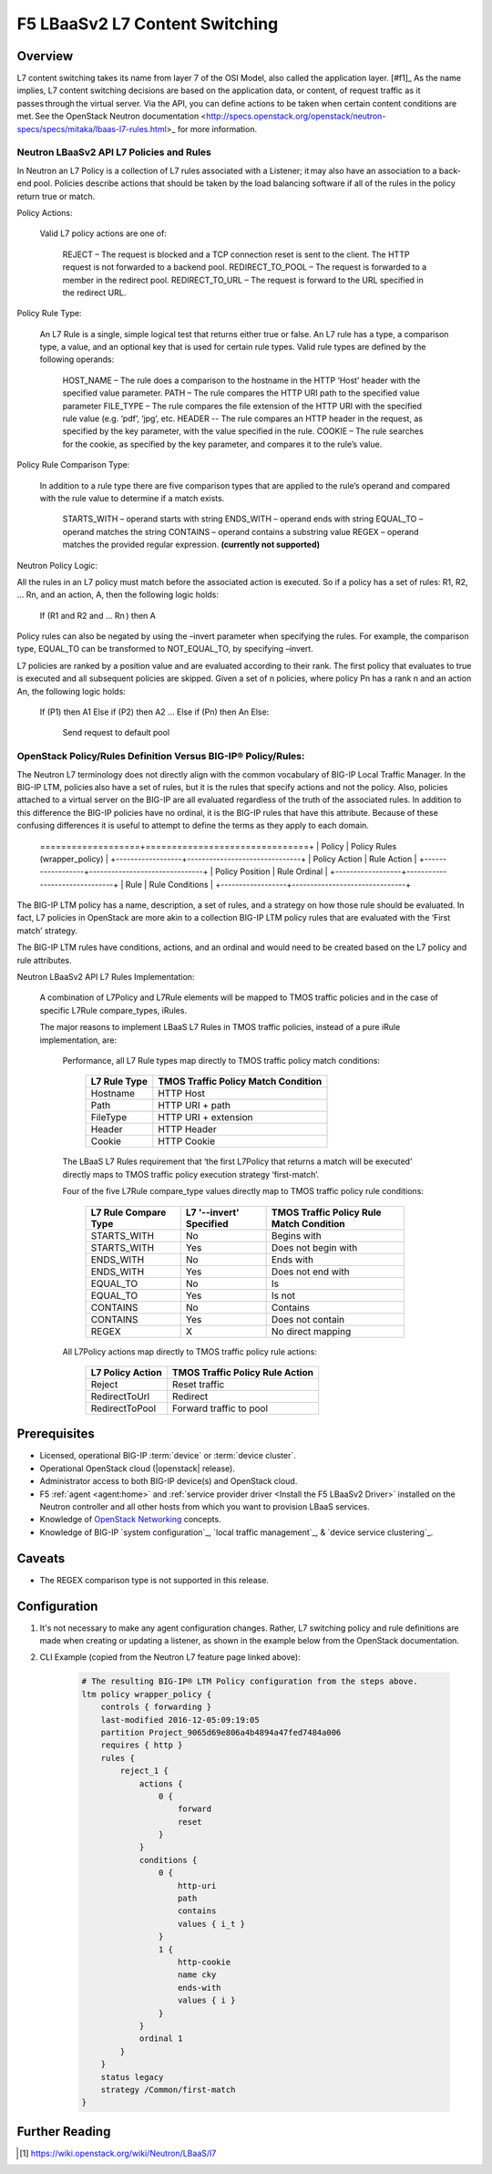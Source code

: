 F5 LBaaSv2 L7 Content Switching
===============================

Overview
--------

L7 content switching takes its name from layer 7 of the OSI Model, also called the application layer. [#f1]_ As the name implies, L7 content switching decisions are based on the application data, or content, of request traffic as it passes through the virtual server. Via the API, you can define actions to be taken when certain content conditions are met. See the OpenStack Neutron documentation <http://specs.openstack.org/openstack/neutron-specs/specs/mitaka/lbaas-l7-rules.html>_ for more information.

.. [#f1]_ https://wiki.openstack.org/wiki/Neutron/LBaaS/l7 

Neutron LBaaSv2 API L7 Policies and Rules
`````````````````````````````````````````

In Neutron an L7 Policy is a collection of L7 rules associated with a Listener; it may also have an association to a back-end pool. Policies describe actions that should be taken by the load balancing software if all of the rules in the policy return true or match.

Policy Actions:

    Valid L7 policy actions are one of:

        REJECT – The request is blocked and a TCP connection reset is sent to the client. The HTTP request is not forwarded to a backend pool.
        REDIRECT_TO_POOL – The request is forwarded to a member in the redirect pool.
        REDIRECT_TO_URL – The request is forward to the URL specified in the redirect URL.

Policy Rule Type:

    An L7 Rule is a single, simple logical test that returns either true or false. An L7 rule has a type, a comparison type, a value, and an optional key that is used for certain rule types. Valid rule types are defined by the following operands:

        HOST_NAME – The rule does a comparison to the hostname in the HTTP ‘Host’ header with the specified value parameter.
        PATH – The rule compares the HTTP URI path to the specified value parameter
        FILE_TYPE – The rule compares the file extension of the HTTP URI with the specified rule value (e.g. ‘pdf’, ‘jpg’, etc.
        HEADER -- The rule compares an HTTP header in the request, as specified by the key parameter, with the value specified in the rule.
        COOKIE – The rule searches for the cookie, as specified by the key parameter, and compares it to the rule’s value.

Policy Rule Comparison Type:

    In addition to a rule type there are five comparison types that are applied to the rule’s operand and compared with the rule value to determine if a match exists.

        STARTS_WITH – operand starts with string
        ENDS_WITH – operand ends with string
        EQUAL_TO – operand matches the string
        CONTAINS – operand contains a substring value
        REGEX – operand matches the provided regular expression. **(currently not supported)**

Neutron Policy Logic:

All the rules in an L7 policy must match before the associated action is executed. So if a policy has a set of rules: R1, R2, … Rn, and an action, A, then the following logic holds:

    If (R1 and R2 and … Rn ) then A

Policy rules can also be negated by using the –invert parameter when specifying the rules. For example, the comparison type, EQUAL_TO can be transformed to NOT_EQUAL_TO, by specifying –invert.

L7 policies are ranked by a position value and are evaluated according to their rank. The first policy that evaluates to true is executed and all subsequent policies are skipped. Given a set of n policies, where policy Pn has a rank n and an action An, the following logic holds:

    If (P1) then A1
    Else if (P2) then A2
    …
    Else if (Pn) then An
    Else:
        Send request to default pool

OpenStack Policy/Rules Definition Versus BIG-IP® Policy/Rules:
``````````````````````````````````````````````````````````````

The Neutron L7 terminology does not directly align with the common vocabulary of BIG-IP Local Traffic Manager. In the BIG-IP LTM, policies also have a set of rules, but it is the rules that specify actions and not the policy. Also, policies attached to a virtual server on the BIG-IP are all evaluated regardless of the truth of the associated rules. In addition to this difference the BIG-IP policies have no ordinal, it is the BIG-IP rules that have this attribute. Because of these confusing differences it is useful to attempt to define the terms as they apply to each domain.

    +------------------+-------------------------------+
    | Neutron LBaaS L7 | BIG-IP® Local Traffic Manager |
    ===================+===============================+
    | Policy           | Policy Rules (wrapper_policy) |
    +------------------+-------------------------------+
    | Policy Action    | Rule Action                   |
    +------------------+-------------------------------+
    | Policy Position  | Rule Ordinal                  |
    +------------------+-------------------------------+
    | Rule             | Rule Conditions               |
    +------------------+-------------------------------+

The BIG-IP LTM policy has a name, description, a set of rules, and a strategy on how those rule should be evaluated. In fact, L7 policies in OpenStack are more akin to a collection BIG-IP LTM policy rules that are evaluated with the ‘First match’ strategy.

The BIG-IP LTM rules have conditions, actions, and an ordinal and would need to be created based on the L7 policy and rule attributes.

Neutron LBaaSv2 API L7 Rules Implementation:

    A combination of L7Policy and L7Rule elements will be mapped to TMOS traffic policies and in the case of specific L7Rule compare_types, iRules.

    The major reasons to implement LBaaS L7 Rules in TMOS traffic policies, instead of a pure iRule implementation, are:

        Performance, all L7 Rule types map directly to TMOS traffic policy match conditions:

            +--------------+-------------------------------------+
            | L7 Rule Type | TMOS Traffic Policy Match Condition |
            +==============+=====================================+
            | Hostname     | HTTP Host                           |
            +--------------+-------------------------------------+
            | Path         | HTTP URI + path                     |
            +--------------+-------------------------------------+
            | FileType     | HTTP URI + extension                |
            +--------------+-------------------------------------+
            | Header       | HTTP Header                         |
            +--------------+-------------------------------------+
            | Cookie       | HTTP Cookie                         |
            +--------------+-------------------------------------+

        The LBaaS L7 Rules requirement that ‘the first L7Policy that returns a match will be executed’ directly maps to TMOS traffic policy execution strategy ‘first-match’.

        Four of the five L7Rule compare_type values directly map to TMOS traffic policy rule conditions:

            +----------------------+-------------------------+------------------------------------------+
            | L7 Rule Compare Type | L7 '--invert' Specified | TMOS Traffic Policy Rule Match Condition |
            +======================+=========================+==========================================+
            | STARTS_WITH          | No                      | Begins with                              |
            +----------------------+-------------------------+------------------------------------------+
            | STARTS_WITH          | Yes                     | Does not begin with                      |
            +----------------------+-------------------------+------------------------------------------+
            | ENDS_WITH            | No                      | Ends with                                |
            +----------------------+-------------------------+------------------------------------------+
            | ENDS_WITH            | Yes                     | Does not end with                        |
            +----------------------+-------------------------+------------------------------------------+
            | EQUAL_TO             | No                      | Is                                       |
            +----------------------+-------------------------+------------------------------------------+
            | EQUAL_TO             | Yes                     | Is not                                   |
            +----------------------+-------------------------+------------------------------------------+
            | CONTAINS             | No                      | Contains                                 |
            +----------------------+-------------------------+------------------------------------------+
            | CONTAINS             | Yes                     | Does not contain                         |
            +----------------------+-------------------------+------------------------------------------+
            | REGEX                | X                       | No direct mapping                        |
            +----------------------+-------------------------+------------------------------------------+

        All L7Policy actions map directly to TMOS traffic policy rule actions:

            +------------------+---------------------------------+
            | L7 Policy Action | TMOS Traffic Policy Rule Action |
            +==================+=================================+
            | Reject           | Reset traffic                   |
            +------------------+---------------------------------+
            | RedirectToUrl    | Redirect                        |
            +------------------+---------------------------------+
            | RedirectToPool   | Forward traffic to pool         |
            +------------------+---------------------------------+

Prerequisites
-------------

- Licensed, operational BIG-IP :term:`device` or :term:`device cluster`.
- Operational OpenStack cloud (|openstack| release).
- Administrator access to both BIG-IP device(s) and OpenStack cloud.
- F5 :ref:`agent <agent:home>` and :ref:`service provider driver <Install the F5 LBaaSv2 Driver>` installed on the Neutron controller and all other hosts from which you want to provision LBaaS services.
- Knowledge of `OpenStack Networking <http://docs.openstack.org/mitaka/networking-guide/>`_ concepts.
- Knowledge of BIG-IP `system configuration`_, `local traffic management`_, & `device service clustering`_.

Caveats
-------

- The REGEX comparison type is not supported in this release.

Configuration
-------------

#. It's not necessary to make any agent configuration changes. Rather, L7 switching policy and rule definitions are made when creating or updating a listener, as shown in the example below from the OpenStack documentation.

#. CLI Example (copied from the Neutron L7 feature page linked above):

    .. code-block:: text
        :emphasize-lines: 2,4,6,11,13

        # Create a listener
        neutron lbaas-create-listener listener1
        # Create a pool
        neutron lbaas-create-pool pool1
        # Create a policy
        neutron --policy policy1 lbaas-create-l7policy --name "policy1" --listener "listener1" --action redirect_to_pool --pool "pool1" --position 1
        # Create a rule for this policy
        # Once the below operation has completed, a new policy will exist on the device called 'wrapper_policy'.
        # It will have a single rule called redirect_to_pool_1.
        # A single condition and a single action will exist.
        neutron lbaas-create-l7rule rule1 --rule-type path --compare-type contains --value "i_t" --policy policy1
        # Create a second rule for the above policy
        neutron lbaas-create-l7rule rule2 --rule-type cookie --compare-type ends_with --key "cky" --value "i" --invert --policy policy1

    .. code-block:: text

        # The resulting BIG-IP® LTM Policy configuration from the steps above.
        ltm policy wrapper_policy {
            controls { forwarding }
            last-modified 2016-12-05:09:19:05
            partition Project_9065d69e806a4b4894a47fed7484a006
            requires { http }
            rules {
                reject_1 {
                    actions {
                        0 {
                            forward
                            reset
                        }
                    }
                    conditions {
                        0 {
                            http-uri
                            path
                            contains
                            values { i_t }
                        }
                        1 {
                            http-cookie
                            name cky
                            ends-with
                            values { i }
                        }
                    }
                    ordinal 1
                }
            }
            status legacy
            strategy /Common/first-match
        }

Further Reading
---------------

.. seealso::

.. [1] https://wiki.openstack.org/wiki/Neutron/LBaaS/l7 

.. BIG-IP LTM Local Traffic Policies documentation: https://support.f5.com/kb/en-us/products/big-ip_ltm/manuals/product/ltm-concepts-11-4-0/3.html

.. http://specs.openstack.org/openstack/neutron-specs/specs/mitaka/lbaas-l7-rules.html
